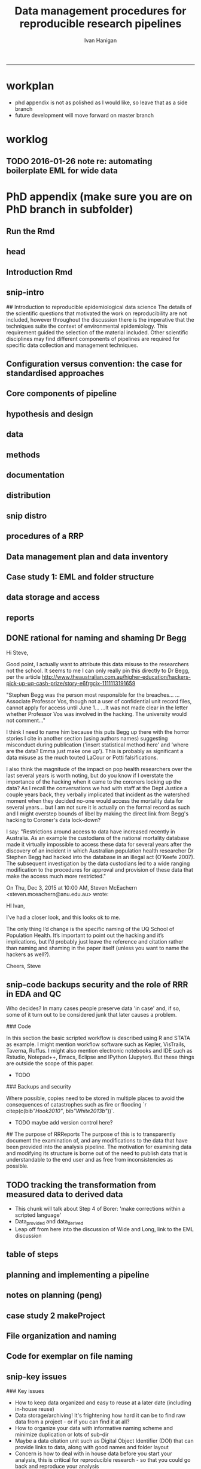 #+TITLE: Data management procedures for reproducible research pipelines 
#+AUTHOR: Ivan Hanigan
#+email: ivan.hanigan@anu.edu.au
#+LaTeX_CLASS: article
#+LaTeX_CLASS_OPTIONS: [a4paper]
#+LATEX: \tableofcontents
-----
* workplan
- phd appendix is not as polished as I would like, so leave that as a side branch
- future development will move forward on master branch
* worklog
** TODO 2016-01-26 note re: automating boilerplate EML for wide data
*** COMMENT go
#+name:go
#+begin_src R :session *R* :tangle no :exports none :eval yes
#### name:go ####
  setwd("~/projects/swish-dmp/notes")
  rmarkdown::render("automating_boilerplate_EML_for_wide_data.Rmd", "html_document")  
  #browseURL("automating_boilerplate_EML_for_wide_data.html")

#+end_src

#+RESULTS: go
: /home/ivan_hanigan/projects/swish-dmp/notes/automating_boilerplate_EML_for_wide_data.html

*** COMMENT notes/automating_boilerplate_EML_for_wide_data
#+name:notes/automating_boilerplate_EML_for_wide_data
#+begin_src R :session *R* :tangle notes/automating_boilerplate_EML_for_wide_data.Rmd :exports none :eval no
  ---
  title: "notes re automating_boilerplate_EML_for_wide_data"
  ---
  
  # Introduction
  I am re-opening this pull request, more as a 'request-for-comment' than as an additional feature of the EML package.  I don't have the R packaging/travis etc skills (or the time to develop them) to adequately meet the requirements for code contributions.  So I thought I'd write to you and describe the function I was trying to develop, and how I used it when publishing many wide datasets to a metacat portal.
  
  Some time ago I wrote a function that automated the steps needed for entering repetitive metadata when one has a 'wide' dataset.  
  
  
  I was trying to address the issue you refer to in the script [https://github.com/ropensci/EML/blob/master/manuscripts/one-simple-way.Rmd](https://github.com/ropensci/EML/blob/master/manuscripts/one-simple-way.Rmd), and I would like to contribute some information that relates to the following point, primarily around Line 234: [https://github.com/ropensci/EML/blame/master/manuscripts/one-simple-way.Rmd#L234](https://github.com/ropensci/EML/blame/master/manuscripts/one-simple-way.Rmd#L234)
  
  Firstly I believe there is a typo in this section and you mean to say 'observations for a single site added as additional _columns_' rather than '_rows_' as it currently reads.  More rows would make it long. I am pretty sure you mean to imply that researchers add columns for new observations from a site.
  
  
  ```
  many researchers are still tempted to present data in "wide" format,
  with observations for a single site added as additional rows (sic). While
  potentially convenient for field entry, the long format is more
  desirable for most future analysis or reuse.
  
  The EML package addresses this by both working in the R an environment
  where it is easy and routine to transform between "long" and "wide"
  formats, while also giving the user the flexibility to simply document
  the data in whatever format they feel works best for their analysis.
  ```
  
  
  Second, I would like to explore the claim that the EML package addresses this issue by a) 'working in R where it is easy to transform' and b) also 'gives flexibility to document the data in whatever format they feel works best'.  I would like to explore these two propositions using some data that provided the motivating use case for me to develop the function mentioned above, and ask for your advice on whether this was a sensible approach, and if so what I might do with it now.
  
  ## The use case example: Fire with season and frequency 
  
  In the example of using my function I would like to show one of the datasets that led me to develop the function in the first place.  It comes from the following data package:
  
  Russell-Smith, J; Darwin Centre for Bushfires Research, Charles Darwin
  University; Director of National Parks (Parks Australia); Parks and
  Wildlife Commission of the Northern Territory (2015): Three Parks
  Savanna Fire-effects Plot Network: Plot-based Fire Severity
  Associations with Season and Frequency, Kakadu, Litchfield and
  Nitmiluk National Parks, Northern Territory, Australia,
  1994–2013. Long Term Ecological Research
  Network. [http://www.ltern.org.au/knb/metacat/ltern.102/html](http://www.ltern.org.au/knb/metacat/ltern.102/html). Accessed
  on 26/1/2016.  
  
  Having downloaded the data (they require you to log on first) you can see that there is one long dataset and one wide dataset.  The source data are kept in wide format for precisely the reason you state above, namely that the researchers find it preferable to add a new column after each field season rather than to convert their data to long format.  The issue arose when these data were provided for publication at the data portal and the structure of this file made preparation of metadata difficult in the `morpho` software (by which I mean slow and error-prone).  The following code chunk shows the use of my function and your EML package to quickly generate the required EML for each column in this spreadsheet.
#+end_src
*** COMMENT code
#+name:notes/automating_boilerplate_EML_for_wide_data
#+begin_src R :session *R* :tangle notes/automating_boilerplate_EML_for_wide_data.Rmd :exports none :eval no
  
  ```{r}
  projdir <- "~/projects/Biodiversity_and_environmental_change_LTERN/fire_season_and_frequency/"
  setwd(projdir)
  indir <- "data_provided"
  infile <- "tps_fire_severity_p366_combined_qc_reshape_wide.csv"
  dat <- read.csv(file.path(indir, infile), as.is = T)
  ncol(dat)
  # 57 columns in morpho is a pain, and also error prone
  # just show the first 5 and last 5 columns to get a feel for the data
  str(dat[,c(1:5)])
  ## 'data.frame':        219 obs. of  5 variables:
  ##  $ plot       : chr  "KAKFIRE_1" "KAKFIRE_10" "KAKFIRE_100" "KAKFIRE_11" ...
  ##  $ x1994_a_wet: int  0 0 0 0 0 0 0 0 0 0 ...
  ##  $ x1995_a_wet: chr  "0" "0" "0" "0" ...
  ##  $ x1995_b_eds: chr  "0" "1" "0" "0" ...
  ##  $ x1995_c_lds: chr  "0" "0" "0" "0" ...
  
  str(dat[, c((ncol(dat) - 5):ncol(dat))])
  ## 'data.frame':        219 obs. of  6 variables:
  ##  $ x2011_c_lds: chr  NA NA NA NA ...
  ##  $ x2012_a_wet: int  NA NA NA NA NA NA NA NA NA NA ...
  ##  $ x2012_b_eds: chr  NA "U" "U" "2" ...
  ##  $ x2012_c_lds: chr  NA NA "U" "U" ...
  ##  $ x2013_b_eds: chr  NA NA NA NA ...
  ##  $ x2013_c_lds: chr  NA NA NA NA ...
  
  
  # the function I wrote to automate this
  library(downloader)
  download("https://raw.githubusercontent.com/ivanhanigan/EML/devel/R/eml_boilerplate.R",
    "eml_boilerplate.R")
  source("eml_boilerplate.R")
  library(EML)
  
  outfile <- file.path("data_derived", gsub(".csv", "2.csv", infile))
  outeml <- file.path("data_derived", gsub(".csv", "2.xml", infile))
  
  unit_defs <- eml_boilerplate(dat, enumerated = NA)
  col_defs <- names(dat)
  ds <- eml_dataTable(dat,
                col.defs = col_defs,
                unit.defs = unit_defs,
                description = "TBA", 
                filename = outfile)
  # now write EML metadata file
  eml_config(creator="TBA")
  eml_write(ds,
            file = outeml,
            title = "TBA"
  )
  ```
  
  This has produced an EML with the columns entered as numeric or character depending on how the CSV was imported, as we saw above 2012_a_wet was seen as numeric whereas 2012_b_eds was seen as text.  The function also recognises if a variable is stored as a date format.
  
  ```
          <attribute>
            <attributeName>x2012_a_wet</attributeName>
            <attributeDefinition>x2012_a_wet</attributeDefinition>
            <measurementScale>
              <ratio>
                <unit>
                  <standardUnit>number</standardUnit>
                </unit>
                <numericDomain>
                  <numberType>real</numberType>
                </numericDomain>
              </ratio>
            </measurementScale>
          </attribute>
          <attribute>
            <attributeName>x2012_b_eds</attributeName>
            <attributeDefinition>x2012_b_eds</attributeDefinition>
            <measurementScale>
              <nominal>
                <nonNumericDomain>
                  <textDomain>
                    <definition>TBA</definition>
                  </textDomain>
                </nonNumericDomain>
              </nominal>
            </measurementScale>
          </attribute>
  
  ```
  
  So that was quick and dirty.  What I needed to also do was ensure that all columns are character (because in seasons where only the fire severity score '1' is observed, this is imported as numeric), and running this again I can also specify that all columns after the first one are enumerated values which will also write out the levels of each:
  
  ```
  # convert to character
  for(i in 2:57){
    dat[,i] <- as.character(dat[,i])
  }
  # create unit defs, but look at the levels of the enumerated values too
  unit_defs <- eml_boilerplate(dat, enumerated = 2:57)
  col_defs <- names(dat)
  ds <- eml_dataTable(dat,
                col.defs = col_defs,
                unit.defs = unit_defs,
                description = "TBA", 
                filename = outfile)
  # now write EML metadata file
  eml_config(creator="TBA")
  eml_write(ds,
            file = outeml,
            title = "TBA"
  )
  
  ```
  
  This achieves the following XML which is pretty close to what we wanted:
  
  ```
          <attribute>
            <attributeName>x2012_a_wet</attributeName>
            <attributeDefinition>x2012_a_wet</attributeDefinition>
            <measurementScale>
              <nominal>
                <nonNumericDomain>
                  <textDomain>
                    <definition>TBA</definition>
                  </textDomain>
                </nonNumericDomain>
              </nominal>
            </measurementScale>
          </attribute>
          <attribute>
            <attributeName>x2012_b_eds</attributeName>
            <attributeDefinition>x2012_b_eds</attributeDefinition>
            <measurementScale>
              <nominal>
                <nonNumericDomain>
                  <enumeratedDomain>
                    <codeDefinition>
                      <code>x1</code>
                      <definition>TBA</definition>
                    </codeDefinition>
                    <codeDefinition>
                      <code>x2</code>
                      <definition>TBA</definition>
                    </codeDefinition>
                    <codeDefinition>
                      <code>x3</code>
                      <definition>TBA</definition>
                    </codeDefinition>
                    <codeDefinition>
                      <code>u</code>
                      <definition>TBA</definition>
                    </codeDefinition>
                  </enumeratedDomain>
                </nonNumericDomain>
              </nominal>
            </measurementScale>
          </attribute>
  ```  
  
  Well, I actually wanted it to define the value of '2' for the 2012_a_wet variable, but you can see it has extracted the levels of fire severity in 2012_b_eds.  However this is not exactly what we want because in this specific case it would be more desirable to explicitly describe every possible level of the enumerated values, even in seasons where not every fire type was observed.  We achieved this by constructing a dummy dataset where every column contained an observation with every possible value from the fire severity index.  And then swapping the correct data file back in when uploading the EML to metacat.  It would have been nice to have allowed for some additionaly inputs by the user to specify not only which columns are enumerated values, but also the full extent of possible observations, rather than just extract the levels that were actually observed.
  
  ## Results
  
  This has achieved my main goal of speeding up the creation of EML for wide formatted data to meet the desire of the researcher to keep the data in this format.  I think this addresses the point (B) above that the EML package gives the flexibility to create of the EML for whatever format the researcher feels works best, and my function is a lot faster and less error-prone than morpho.
  
  Point (A) above is of course true and if you click through to the published data at [http://www.ltern.org.au/knb/metacat/ltern.102/html](http://www.ltern.org.au/knb/metacat/ltern.102/html) you will see we also published the long version of these data (with the addition of a variable for date and also for time since last file), having used the same 'boilerplate' function in the following way:
  
  ```
  library(reshape)
  dat2 <- melt(dat, c("plot"))
  str(dat2)
  ## 'data.frame':        12264 obs. of  3 variables:
  ##  $ plot    : chr  "KAKFIRE_1" "KAKFIRE_10" "KAKFIRE_100" "KAKFIRE_11" ...
  ##  $ variable: Factor w/ 56 levels "x1994_a_wet",..: 1 1 1 1 1 1 1 1 1 1 ...
  ##  $ value   : Factor w/ 6 levels "0","1","2","B",..: 1 1 1 1 1 1 1 1 1 1 ...
  
  # My function is also quite handy even with long data because it saves a bit of typing
  unit_defs <- eml_boilerplate(dat2, enumerated = 3)
  unit_defs
  ## $plot
  ## [1] "TBA"
  
  ## $variable
  ## [1] "TBA"
  
  ## $value
  ##    x0    x1    x2     b     u    x3 
  ## "TBA" "TBA" "TBA" "TBA" "TBA" "TBA" 
   
  ```
    
  
  ## Future directions?
  
  - I no longer work at the Australian LTER plot networks data portal, so the motivating use case of quickly producing EML has reduced.  I still work in the area of integrating and synthesising heterogenous datasets (for eco-epidemiology now) so I would still like to build my tool kit around the EML package.
  - But I don't want to develop this function any further in the near future.
  - I think it is a useful tool though, but is probably not destined to be part of the core features of the EML package. Perhaps it might be available as an unstable EML-helper or add-in?  
  - I would value your advice and comments about the approach I have taken and what I might do with this stuff in the future.
  
#+end_src



* PhD appendix (make sure you are on PhD branch in subfolder)
** Run the Rmd
#+begin_src R :session **R** :tangle no :exports none :eval yes :padline yes
  
  # func
  setwd("~/projects/swish-dmp/swish_data_management_procedures")
  library(rmarkdown)
  library(knitr)
  library(knitcitations)
  library(bibtex)
  cleanbib()
  # rm("bib")
  #options("cite_format"="pandoc")
  cite_options(citation_format = "pandoc", check.entries=FALSE)
  
  #rmarkdown::render("swish-dmp-report.Rmd", "html_document")  
  rmarkdown::render("swish-dmp-report.Rmd", "pdf_document")
  # browseURL("swish-dmp-report.pdf")
  # browseURL("swish-dmp-report.html")
#+end_src  

#+RESULTS:
: /home/ivan_hanigan/projects/swish-dmp/swish_data_management_procedures/swish-dmp-report.pdf

** head

#+begin_src R :session **R** :tangle swish_data_management_procedures/swish-dmp-report.Rmd :exports none :eval no
  ---
  title: "Data management procedures for reproducible research pipelines"
  author:  
  - name: Ivan C. Hanigan
    email: ivan.hanigan@anu.edu.au  
  header-includes:
    - \usepackage{graphicx}
    - \usepackage{url}   
  output:
    pdf_document:
      fig_caption: yes
      keep_tex: yes
      number_sections: yes
      template: components/manuscript.latex
      toc: yes
    html_document: null
    word_document: null
  fontsize: 11pt
  capsize: normalsize
  csl: components/meemodified.csl
  documentclass: article
  classoption: a4paper
  spacing: singlespacing
  linenumbers: no
  bibliography: references.bib
  abstract:   This unpublished working paper was written to  accompany the material included in the PhD thesis 'Using Reproducible Research Pipelines to Help Disentangle Health Effects of Environmental Changes from Social Factors' by Ivan Hanigan (2016).  It sets out the key data management and analysis principles that were found to be most effective for the reproducibile synthesis and integration of heterogeneous datasets for analysis and reporting.  The draft was last updated \today. The version submitted with the thesis is available as part of a Github repository at [https://github.com/swish-climate-impact-assessment/swish_data_management_procedures/blob/phd_appendix/swish-dmp-report.pdf](https://github.com/swish-climate-impact-assessment/swish_data_management_procedures/blob/phd_appendix/swish-dmp-report.pdf).
  
  ---
  
  ```{r echo = F, eval=F, results="hide"}
  # func
  setwd("~/projects/swish-dmp/report1_appendix_for_phd")
  library(rmarkdown)
  library(knitr)
  library(knitcitations)
  library(bibtex)
  cleanbib()
  # rm("bib")
  #options("cite_format"="pandoc")
  cite_options(citation_format = "pandoc", check.entries=FALSE)
  
  #rmarkdown::render("swish-dmp-report.Rmd", "html_document")  
  rmarkdown::render("swish-dmp-report.Rmd", "pdf_document")
  # browseURL("swish-dmp-report.pdf")
  # browseURL("swish-dmp-report.html")
  
  ```
  ```{r echo = F, results="hide"}
  # load
  if(!exists("bib")){
  bib <- read.bibtex("~/references/library.bib")
   
  for(bibkey in c("SarathiBiswas2012",
    "Mcmichael2002a", "Gelman2013"
  )){
  bib[[bibkey]]$url <- gsub("\\{\\\\_\\}","_", bib[[bibkey]]$url)
  bib[[bibkey]]$url <- gsub("\\{~\\}","~", bib[[bibkey]]$url)
  }
   
  }
  ```
  \clearpage
  \doublespace
  
#+end_src
  
** Introduction Rmd
#+begin_src R :session **R** :tangle swish_data_management_procedures/swish-dmp-report.Rmd :exports none :eval no
  
  # Introduction
  
  There is a need for developing an evidence based set of best practice
  guidelines for data management procedures in implementing reproducible
  research pipelines in epidemiology `r citep(bib[["Peng"]])`.  The
  examples drawn together in this report come from experiences and
  use-cases found in an eco-social epidemiologic research context.  The
  emerging paradigm of eco-social epidemiology is inherently concerned
  with complex systems and integrating heterogenous data sources to aid
  recognition of patterns in the environmental and social determinants
  of population health `r citep(bib[["McMichael2013"]])`.  This document
  outlines a suite of data management procedures that have been found to
  effectively assist the development of reproducible research pipelines.
#+end_src
** snip-intro
## Introduction to reproducible epidemiological data science
  The details of the scientific questions that motivated the work on
  reproducibility are not included, however throughout the discussion
  there is the imperative that the techniques suite the
  context of environmental epidemiology.  This requirement guided
  the selection of the material included.  Other scientific disciplines
  may find different components of pipelines are required for specific
  data collection and management techniques. 
** Configuration versus convention: the case for standardised approaches  
#+begin_src R :session **R** :tangle swish_data_management_procedures/swish-dmp-report.Rmd :exports none :eval no
  
  # Configuration versus convention: The case for standardised approaches  
  
  Reproducibility is the ability to recompute the results of a data
  analysis with the original data.  It is possible to have analyses that
  are reproducible with varying degrees of difficulty. A data
  analysis might be reproducible but require thousands of hours of work.
  A primary challenge for reproducible data analysis is to make analyses
  that are \emph{easy} to reproduce.
  
  In essence this requires attention to be turned to the issue of how
  the data and analytical steps amassed – toward a reality where this is
  archived and there is a good understanding all round as to how the
  study were set up and conducted.  Different assumptions or different
  treatment of the data could conceivably lead to different inferences
  and conclusions being drawn, such as in the example shown by `r citet(bib[["Silberzahn2015"]])` in which 29 research
  teams were given the same dataset but reached a wide variety of
  conclusions using different methods on the same dataset to answer the
  same question.
  
  This is partly because of an underlying complexity in the information
  drawn from complex systems involving multi-causality, and partly
  because of different assumptions and different backgrounds and
  viewpoints. A finding that a variable does or does not cause a
  disease, might be drawn honestly from the same set of data.
  
  The techniques of pipelines described here are targeting the integrity
  of the process of data selection, the robustness and suitableness of
  the methods used, a commonsense and well-argued selection of health
  outcomes and environmental or social exposures, and the clarity and
  transparency of the methods used.
  
  To achieve this, a guiding principle is that analysts should
  effectively implement 'pipelines' of method steps and tools.
  Standardised and evidence-based methods based on conventions developed
  from many data analysts approaching the problems in a similar way
  should be used, rather than each analyst configuring a pipeline to
  suit particular individual or domain-specific preferences  `r citep(c(bib[["Borer2009a"]],bib[["White2013b"]]))`.
  
  `r citet(bib[["Noble2009"]])` points out that
  'the principles behind organizing and documenting computational experiments are often learned on the fly, and this learning is strongly influenced by personal predilections'.
  `r citet(bib[["Leek2015b"]])` describe this as data analysis being
  'taught through an apprenticeship model, and different disciplines develop their own analysis subcultures'. By
  codifying what an appropriate pipeline would contain, data analysis
  will be more robust.  According to `r citet(bib[["Peng"]])`, there
  should not be a 'lonely data analyst' coming up with their own
  method. If a researcher conducted an analysis using an evidence-based reproducible research
  pipeline
  'you could at least have a sense that something reasonable was done'
  and be confident that you could easily check what had been done if you needed to.
#+end_src
** Core components of pipeline
#+begin_src R :session **R** :tangle swish_data_management_procedures/swish-dmp-report.Rmd :exports none :eval no
  ## The core components of a pipeline
  As mentioned in chapter 1, `r citet(bib[["Peng2006"]])` distilled a core set of components for reproducibility from earlier work including that of `r citet(bib[["Schwab2000"]])`.  These are:
  
  - Hypothesis and design
  - Data (measurement, pre-processing, analytic)
  - Analysis Methods
  - Documentation (of all steps)
  - Distribution (of the paper, data and code).
   
  
#+end_src
** hypothesis and design
#+begin_src R :session **R** :tangle swish_data_management_procedures/swish-dmp-report.Rmd :exports none :eval no
  
  ## Hypothesis and design
  
  The first stage of the pipeline is hypothesis generation and study
  design.  In this stage documentation should explain the literature
  base supporting the study, the decisions made in selection of explanatory
  factors for inclusion, decisions made such as the experimental unit,
  observational unit, measurement method, as well as spatial or temporal
  extent.  This information will also be needed for ethical review and approval.
#+end_src
** data
#+begin_src R :session **R** :tangle swish_data_management_procedures/swish-dmp-report.Rmd :exports none :eval no
  
  ## Data
  
  The data that were measured should be well managed, however the
  requirements for accessing the original raw data are less important
  than for the analytical dataset.  Descriptions of how the measured
  data were transformed into the analytic data should be available.
  Public data repositories or institutional services such as university
  libraries should be used to ensure longevity of the data storage.  
#+end_src
** methods
#+begin_src R :session **R** :tangle swish_data_management_procedures/swish-dmp-report.Rmd :exports none :eval no
  
  ## Methods
  
  The software code underlying the principal
  results needs to be made available. In
  addition, the computer environment necessary to execute that code should be
  described adequately to 'deploy' a new computer set-up
  that can reproduce the computations needed.
#+end_src
** documentation
#+begin_src R :session **R** :tangle swish_data_management_procedures/swish-dmp-report.Rmd :exports none :eval no
  
  ## Documentation
  
  Adequate documentation of the code and
  data should be available to enable others to repeat the
  analyses and to conduct other similar ones.  This can take the form of metadata, reports, journal papers or even books `r citep(bib[["Peng2008a"]])`. Indeed textbooks on statistical methods can benefit greatly from being accompanied by data and analytical code to enhance their pedagogic functions `r citep(c(bib[["Barnett2015"]], bib[["Barnett2010"]]))`.
  
  An important underpinning to reproducible research is the
  reproducible report.  This is the ultimate form of documentation
  because the information that represents the outputs of the research is
  written alongside the code that performs the computations that are
  being described.  There has been many recent advances made in terms of
  tools for reproducible reports such as R markdown and knitr `r citep(bib[["Xie2014a"]])`.
  
  Metadata should be created and maintained as a priority task at all
  stages of the data analysis process.  An international standard should
  be preferred over selectively choosing what information one collects
  and what fieldnames one uses to describe each item of documentation.
  Ecological Metadata Language (EML) and the Data Documentation
  Inititative (DDI) are two such standards that offer useful semantic
  constructs for describing epidemiological data.
#+end_src
** distribution
#+begin_src R :session **R** :tangle swish_data_management_procedures/swish-dmp-report.Rmd :exports none :eval no
  
  ## Distribution
  
  Distribution or dissemination of the material needs to use a standard
  method if they are to be used by others.  It is not enough just to
  provide access to the software and data, but also adequate
  documentation is required to explain and potentially assist downstream
  users to piece these together.
  
#+end_src

** snip distro
#+begin_src R :session **R** :tangle no :exports none :eval no
  ## Distributing data, code and documentation
  
  - This section is still TODO
  - Sharing computer code via Github
  - Publishing well documented data with metadata in a standard format (EML, DDI, ANZLIC)
#+end_src
** COMMENT snip rationale
#+name:snip
#+begin_src R :session **R** :tangle no :exports none :eval no
  #### name:snip ####

    
  However, in many cases it is hard or impossible to
  exactly replicate an epidemiological study: time moves on, the
  demographics change, the drought, smog or smoke conditions can\'t be
  replicated. Even so, in principle, one might
  reasonably conduct a similar study and obtain similar health results.
  In practice it has been found that, because of the time and expense
  constraints of many epidemiological studies, it is unrealistic to
  expect replication of findings. A pragmatic alternative has been
  proposed because it is recognised that a more attainable minimum
  standard is 'reproducibility', which calls for data sets and software
  to be made available for verifying published findings and conducting
  alternative analyses `r citep(bib[["Peng2006"]])`.  

  This model has been referred to in general as the reproducible
  research pipeline by `r citet(bib[["Solymos2008"]])` who created the graphical view shown in Figure \ref{fig:reproduciblepipeline}. This model is also sometimes called the 'data science pipeline'
  `r citep(bib[["Peng"]])` and is related to the practice of
  'evidence based data analysis' (where tools and techniques are applied
  based on knowledge of their effectiveness, not just on assumptions by
  the analyst).  


#+end_src

** procedures of a RRP 
#+begin_src R :session **R** :tangle swish_data_management_procedures/swish-dmp-report.Rmd :exports none :eval no
  
  
  
  # Procedures when conducting a reproducible research analysis
  
  Having defined above the principle components for a pipeline there are procedural questions about how to go about compiling those. The key steps include:
  
  - Data Management Plans and Data Inventories
  - Tracking method steps
  - Developing code
  - Maintaining data storage
  - Writing reports
  - Distributing the materials.

#+end_src
** Data management plan and data inventory
#+begin_src R :session **R** :tangle swish_data_management_procedures/swish-dmp-report.Rmd :exports none :eval no
    
  ## Data management plan and data inventory
  
  In eco-social epidemiology there is a need for a data management
  plan and a data inventory that enables individual scientists, or
  multidisciplinary teams of scientists, to manage large and
  heterogeneous collections of disparate data sources efficiently.
  Keeping track of all the elements of a linked health, social and
  environmental database is very challenging, despite major improvements
  in data management software, web-portals and virtual laboratories
  `r citep(bib[["Fleming2014" ]])`.
  
  Effective data management policies and procedures are essential in
  managing data-related risk. Such risks include data loss or
  corruption, technological obsolescence, breaches of privacy or
  copyright, and errors or misuse.  Misuse may be due either to
  unintended user misunderstandings about data attributes (no dataset is
  perfect and self-explanatory, see `r citet(bib[["Michener1997" ]])`)
  or intentional mis-use for malicious or selfish reasons (for example
  the misuse of data by Bjorn Lomborg to support the argument that
  environmental health conditions are actually improving.  See
  `r citet(bib[["Bodnar2004" ]])` for a discussion on Lomborg\'s misuse
  of data.  There have also been notable examples of mistakes in data
  analyses used for climate change science.  See
  `r citet(bib[["Cai2010" ]])` for a discussion of one such case.  The
  careful storage and curation of datasets is also critical because data from many
  studies are lost
  `r citep(c(bib[["Pullin2010" ]], bib[["Vines2014a" ]]))`.
  
  Data management plans are needed for developing procedures and
  processes to keep data safe.  There is an issue when ensuring that all
  relevant data are collected in deciding what is relevant.  Keeping an
  up-to-date data inventory and careful organisation of all folders and
  files helps mitigate these problems.
  
  Whether data management is the responsibility of the individuals
  collecting or collating it, or of the lead scientist, clarity on how
  and where data are stored and who manages it is vital, as is a
  'succession plan' that sets out the vision of the data collections
  preservation and re-use into the future.
  
  
  
  
#+end_src
** Case study 1: EML and folder structure
#+begin_src R :session **R** :tangle swish_data_management_procedures/swish-dmp-report.Rmd :exports none :eval no

    
  ## Case study 1: Ecological Metadata  Language (EML) and folder structure
  
  For data to be reused in the future, metadata and documentation need to be carefully
  prepared to allow future users (including the original collector) to find and understand the
  data (Michener et al. 1997). Metadata should be associated with the data
  and adhere to a standard schema. This example shows the use of the Ecological Metadata Language (EML). 
  
  Good metadata requires sufficient detail
  to describe the collection process and to record decisions that were made during the
  design phase about the use of different sampling methods. Time and effort may be saved
  by considering metadata requirements at the commencement of a study, rather than trying
  to recall all the details later. If metadata adheres to a standard schema, it can be used in
  catalogues to enable fast searching and retrieval, or in machine-to-machine data queries
  that assist data access and use.
    
  In EML the elements of any dataset can be seen as a nested hierarchy at three levels:
   
  1. The Project level: this is an overarching grouping of data.  It might be indicative of the principal investigator or organisation who provided the data, or a programme of research studies (sub-projects).
  2. The Dataset level: this is a distinct grouping of data that might be organised around a particular time period or geographical region.
  3. The Entity level: This grouping of data includes data files (such as tables in CSV or Excel, shapefiles and raster images) or documents (such as metadata descriptions or related publications). 
  
  This conceptual framework can be very useful for the organisation of the work constituting a single pipeline, as well as when working with multiple pipelines within several projects.
    
  ![images/EML_project.png](images/EML_project.png)
#+end_src


** data storage and access

#+begin_src R :session **R** :tangle swish_data_management_procedures/swish-dmp-report.Rmd :exports none :eval no
  ## Data storage and access 
  
  Some datasets such as sensitive personal information about suicide or
  climate change scenarios with restrictions due to privacy and
  confidentiality rules, or because of protected intellectual property,
  need to be accessed in a restricted way.  This complicates the
  implementation of the method of pipelines which dictates that all the
  steps, models and assumptions need to be made transparent and
  available for scientific debate even though the datasets may require
  authorisation to access.  Restrictions around access to data have
  increased recently in Australia.  As an example the custodians of the
  national mortality database made it virtually impossible to access
  these data for several years after the discovery of an incident in
  which Australian population health researcher Dr Stephen Begg was reported to have
  hacked into the database in an illegal act
  `r citep(bib[["OKeefe2007"]])`.  The subsequent investigation by the
  data custodians led to a wide ranging modification to the procedures
  for approval and provision of these data that make the access much
  more restricted.  Appropriate access to data is therefore required to
  address this issue. In the work reported in the conference
  presentation in this thesis, a range of available workflow tools for
  data management and analysis were investigated and developed.
#+end_src
** reports
#+begin_src R :session **R** :tangle swish_data_management_procedures/swish-dmp-report.Rmd :exports none :eval no
  
  ## Reports 
  
  Reproducible research reports are written using a scripting language
  for statistical computing and graphics. The report is made up of
  ordinary text written in a suitable format that enables the
  computational process to recognise it as text. An example is the
  Rmarkdown format which is very similar to text used when authoring
  word processor documents (http://rmarkdown.rstudio.com). There are
  also chunks of pure statistical programming code (such as R codes)
  that perform data manipulations and analyses when the document is
  'evaluated'.  When the processing stage is run a report document is
  generated that includes both content as well as the output of any
  embedded computer code 'chunks' within the document.  An example of
  this is provided in the Supporting Information document of Paper 1 of
  this thesis.
   
  
#+end_src
** DONE rational for naming and shaming Dr Begg
Hi Steve,

Good point, I actually want to attribute this data misuse to the researchers not the school.
It seems to me I can only really pin this directly to Dr Begg, per the article http://www.theaustralian.com.au/higher-education/hackers-pick-up-uq-cash-prize/story-e6frgcjx-1111113191659

"Stephen Begg was the person most responsible for the breaches...
...Associate Professor Vos, though not a user of confidential unit record files, cannot apply for access until June 1...
...It was not made clear in the letter whether Professor Vos was involved in the hacking. The university would not comment..."

I think I need to name him because this puts Begg up there with the horror stories I cite in another section (using authors names) suggesting misconduct during publication ('insert statistical method here' and 'where are the data?  Emma just make one up').  This is probably as significant a data misuse as the much touted LaCour or Potti falsifications.

I also think the magnitude of the impact on pop health researchers over the last several years is worth noting, but do you know if I overstate the importance of the hacking when it came to the coroners locking up the data?  As I recall the conversations we had with staff at the Dept Justice a couple years back, they verbally implicated that incident as the watershed moment when they decided no-one would access the mortality data for several years... but I am not sure it is actually on the formal record as such and I might overstep bounds of libel by making the direct link from Begg's hacking to Coroner's data lock-down?

I say: "Restrictions around access to data have increased recently in
Australia.  As an example the custodians of the national mortality
database made it virtually impossible to access these data for several
years after the discovery of an incident in which Australian
population health researcher Dr Stephen Begg had hacked into the
database in an illegal act (O'Keefe 2007).  The subsequent
investigation by the data custodians led to a wide ranging
modification to the procedures for approval and provision of these
data that make the access much more restricted."



On Thu, Dec 3, 2015 at 10:00 AM, Steven McEachern <steven.mceachern@anu.edu.au> wrote:

    HI Ivan,

    I’ve had a closer look, and this looks ok to me.

    The only thing I’d change is the specific naming of the UQ School of Population Health. It’s important to point out the hacking and it’s implications, but I’d probably just leave the reference and citation rather than naming and shaming in the paper itself (unless you want to name the hackers as well?). 

    Cheers,
    Steve

** snip-code backups security and the role of RRR in EDA and QC

Who decides?  In many cases people preserve data 'in case' and, if
  so, some of it turn out to be considered junk that later causes a
  problem. 


### Code

In this section the basic scripted workflow is described using R
and STATA as example.  I might mention workflow software such as
Kepler, VisTrails, Taverna, Ruffus.  I might also mention electronic
notebooks and IDE such as Rstudio, Notepad++, Emacs, Eclipse and
IPython (Jupyter). But these things are outside the scope of this
paper.

- TODO
### Backups and security

Where possible, copies need to be stored in multiple places to avoid
the consequences of catastrophes such as fire or flooding
`r citep(c(bib[["Hook2010"]], bib[["White2013b"]]))`.

- TODO maybe add version control here?

## The purpose of RRReports
  The purpose of this is to transparently document the examination of,
  and any modifications to the data that have been provided into the
  analysis pipeline. The motivation for examining data and 
  modifying its structure is borne out of the need to publish data that
  is understandable to the end user and as free from inconsistencies as
  possible.

** TODO tracking the transformation from measured data to derived data
- This chunk will talk about Step 4 of Borer: 'make corrections within a scripted language'
- Data_provided and data_derived
- Leap off from here into the discussion of Wide and Long, link to the EML discussion
** table of steps
#+name:pres
#+begin_src R :session **R** :tangle no :exports none :eval no
    
    library(stringr)
    steps <- read.csv(textConnection('
    CLUSTER ,  STEP    , INPUTS                  , OUTPUTS                   
    A  ,  Step1      , "Input 1, Input 2"       , "Output 1"                 
    A  ,  Step2      , Input 3                  , Output 2                   
    B  ,  Step3      , "Output 1, Output 2"      , Output 3                  
    '), stringsAsFactors = F, strip.white = T)
    write.csv(steps, "steps_basic_workflow.csv", row.names = F)
#+end_src
** COMMENT steps_basic_workflow
#+name:steps_basic_workflow
#+begin_src R :session **R** :tangle steps_basic_workflow.R :exports none :eval no
  library(disentangle); library(stringr); library(readxl)
  steps <- read_excel("steps_basic_workflow.xlsx")
  nodes <- newnode(indat = steps, names_col = "STEP",
                   in_col = "INPUTS",out_col = "OUTPUTS")
  DiagrammeR::grViz(nodes)
  
#+end_src

** planning and implementing a pipeline
#+begin_src R :session **R** :tangle swish_data_management_procedures/swish-dmp-report.Rmd :exports none :eval no
  
  
  
  # Planning and implementing a pipeline
  
  It can be much easier to conceptualise a complicated data analysis
  method than to implement this as a reproducible research pipeline. The
  most effective way to implement a pipeline is by methodically tracking
  each of the steps taken, the data inputs needed and all the outputs of
  the step.  If done in a disciplined way then the analyst or some other
  person could 'audit' the procedure easily and access the details of
  the pipeline they need to scrutinise.
  
  ## A standardised data analysis pipeline framework
  
  One method that was selected for use in the papers of this thesis was
  the concept of the Load-Clean-Functions-Do (LCFD) framework.  This was
  first proposed by Josh Reich on the open-source software discussion
  forum called 'stack overflow' (http://stackoverflow.com/a/1434424),
  and then encoded into the 'makeProject' R package
  (http://cran.r-project.org/web/packages/makeProject/makeProject.pdf).  The approach is demonstrated in case study 2 below.
  
  \clearpage
#+end_src
** notes on planning (peng)
#+begin_src R :session **R** :tangle no :exports none :eval no


  
  ## Planning a pipeline
  
  - This section is still TODO
  
  The ordering of the process is roughly (after `r citet(bib[["Peng"]])`):
  
  1. Decide on a research question 
  1. Select a modelling framework 
  1. Conceptualise the ideal analysis data
  1. Acquire and pre process the measured data 
  1. Model selection
  1. Sensitivity analysis
  1. Data checking
  1. Reporting
  1. Distribution of code and data.
#+end_src
** case study 2 makeProject
#+begin_src R :session **R** :tangle swish_data_management_procedures/swish-dmp-report.Rmd :exports none :eval no

  ## Case study 2: Simple pipeline using the makeProject package 
  ```{r, eval = F}
  # in an interactive R session at the command line choose your project directory
  setwd("~/projects")   
  # load the required functions from the makeProject package
  library(makeProject)
  # use the makeProject function to 
  makeProject("my_first_pipelines_project")
  
  ### gives
  /my_first_pipelines_project/
      /code/**.R
      /data/
      /DESCRIPTION
      /main.R
  
  # in main.R you put these lines into the script and run them as the steps of the pipeline evolve
  source("code/load.R")
  source("code/clean.R")
  source("code/func.R")
  source("code/do.R")

  # Reporting is then a matter of choice
  ## If using the rmarkdown approach there would be an Rmd file that contained the prose
  ## and turned into a PDF, HTML or Word document with a line such as 
  rmarkdown::render("My-Pipeline-Report.Rmd", "pdf_document")
  ```
#+end_src
** COMMENT snip more complicated workflows
#+name:snip
#+begin_src R :session **R** :tangle no :exports none :eval no
  ### More complicated pipeline framework for data analysis
  - http://projecttemplate.net
  
  ```{r, eval = F}
  /project/
      /cache/
      /config/
      /data/
      /diagnostics/
      /doc/
      /graphs/
      /lib/
          /helpers.R
      /logs/
      /munge/
      /profiling/
          /01_profile.R
      /reports/
      /src/
          /01_EDA.R
          /02_clean.R
          /03_do.R
      /tests/
          /01_tests.R
      /README
      /TODO
  ```
  
  
  ### An example of a more personalised pipeline  
  - Long 2008 wrote a book recommended folder structure for statistical programmers 
  - http://www.indiana.edu/~jslsoc/web_workflow/wf_home.html
  - Recently updated with Long, S. (2015). Workflow for Reproducible Results. IV : Managing digital assets Workflow for Tools for your WF. http://txrdc.tamu.edu/documents/WFtxcrdc2014_4-digital.pdf
  
  ```{r, eval = F}
  \ProjectAcronym
      \- History starting YYYY-MM-DD
      \- Hold then delete 
      \Admin
      \Documentation 
      \Posted
           \Paper 1
               \Correspondence 
               \Text
               \Analysis
      \PrePosted 
      \Resources 
      \Write 
      \Work
  ```
#+end_src

** File organization and naming
#+begin_src R :session **R** :tangle swish_data_management_procedures/swish-dmp-report.Rmd :exports none :eval no    
  ## File organization and naming
  
  In many stages of a pipeline, an analyst will want to include details
  of the settings or what dataset they started out with. Rather than
  saving a folder or file name that is long and uninformative there are
  many different ways to organizing folders and files.
  
  Key techniques for this are available and known in the data analysis
  community as 'Tidy Data' guidelines.  In the words of 
  `r citet(bib[["WickhamRstudio2014"]])` the order that data should be
  arranged in follows some generic principles:
  
  \begin{quote}
  'A good ordering makes it easier to scan the raw values. One way of
  organizing variables is by their role in the analysis: are values
  fixed by the design of the data collection, or are they measured
  during the course of the experiment? Fixed variables describe the
  experimental design and are known in advance. Computer scientists
  often call fixed variables dimensions, and statisticians usually
  denote them with subscripts on random variables. Measured variables
  are what we actually measure in the study. Fixed variables should come
  first, followed by measured variables, each ordered so that related
  variables are contiguous. Rows can then be ordered by the first
  variable, breaking ties with the second and subsequent (fixed)
  variables.'
  \end{quote}
  
  ### An exemplar
  
  The following protocol was developed for an ecology and biodiversity database that the author of this PhD thesis was involved with.  The naming convention relied heavily on a sequence of information being used to order the names of folders, subfolders and files.  This is:
  
  1. The project name (and optional sub-project name)
  1. Data type (such as experimental unit, observational unit, and/or measurement methods)
  1. Geographic location (State, Country)
  1. Temporal frequency and coverage (such as annual or seasonal tranches).
  
  ### The concepts of slow moving dimensions and fast moving variables
  
  The concept of dimensions and variables can be useful here, and especially for deciding on filenames.  Dimensions are fixed or change slowly while variables change more quickly.  By 'change', this  means that there are more of them. For example the project name is 'fixed', that is it does not change across the files, but the sub-project name does change, just more slowly (say there may be 2-3 different sub-projects within a project). Then there may be a set of data types, and these 'change' more quickly than the sub-project name.  Then the geographic and temporal variables might change quickest of all.
  
  So a general rule for the order of things can be stated. The fixed and slowly changing variables should come first (those things that don't change, or don't change much), 
  followed by the more fluid variables (or things that change more across the project). 
  List elements can then be ordered so that the groups of things that are similar will always be contiguous, and vary sequentially within clusters.
  
  An example is shown in Table \ref{tab:TableFiles} to describe this and make it easier to understand.  Here is a set of file names that were constructed for an ecological field sites project that the I worked on ([http://www.supersites.net.au/](http://www.supersites.net.au/)).  That project involved ecological data sampled at plot-based measurement locations.  At the begining of the procedure a controlled vocabulary of data types and their acronyms was created.
  
  
#+end_src
** Code for exemplar on file naming
#+name:snip
#+begin_src R :session **R** :tangle swish_data_management_procedures/swish-dmp-report.Rmd :exports none :eval no
  
  ```{r results='asis', echo=F, eval = F}
  library(stringr)
  steps <- read.table(textConnection(
  "Filename                                                           \t Title                                                                                                                                 
  asn_fnqr_soil_charact_robson_2011.csv                               \tSoil Data, Far North Queensland Rainforest SuperSite, Robson Creek, 2011                                                             
  asn_fnqr_soil_pit_robson_2012.csv                                   \tSoil Pit Data, Water Content and Temperature, Far North Queensland Rainforest SuperSite, Robson Creek, 2012                          
  asn_fnqr_veg_seedling_robson_2010-2012.csv                          \tSeedling Survey,  Far North Queensland Rainforest SuperSite, Robson Creek, 2010-2012                                                 
  asn_fnqr_veg_seedling_transect_coord_robson_2010-2012.csv           \tSeedling Survey,  Far North Queensland Rainforest SuperSite, Robson Creek, 2010-2012                                                 
  asn_fnqr_core_1ha_robson_2014.csv                                   \tSoil Pit Data, Soil Characterisation, Far North Queensland Rainforest SuperSite, Robson Creek, Core 1 ha plot, 2014                  
  asn_fnqr_fauna_biodiversity_ctbcc_2012.csv                          \tVertebrate Fauna Biodiversity Monitoring, Far North Queensland Rainforest SuperSite, CTBCC, 2012                                     
  asn_fnqr_fauna_biodiversity_ctbcc_2013.csv                          \tVertebrate Fauna Biodiversity Monitoring, Far North Queensland Rainforest SuperSite, CTBCC, 2013                                     
  asn_fnqr_fauna_biodiversity_ctbcc_capetrib_2014.csv                 \tAvifauna Monitoring, Far North Queensland Rainforest SuperSite, Cape Tribulation, 2014                                               
  asn_fnqr_fauna_biodiversity_ctbcc_lu11a_2014.csv                    \tVertebrate Fauna Biodiversity Monitoring, Far North Queensland Rainforest SuperSite, CTBCC, LU11A, 2014                              
  asn_fnqr_fauna_biodiversity_ctbcc_lu7a_2014.csv                     \tVertebrate Fauna Biodiversity Monitoring, Far North Queensland Rainforest SuperSite, CTBCC, LU7A, 2014                               
  asn_fnqr_fauna_biodiversity_ctbcc_lu7b_2014.csv                     \tVertebrate Fauna Biodiversity Monitoring, Far North Queensland Rainforest SuperSite, CTBCC, LU7B, 2014                               
  asn_fnqr_fauna_biodiversity_ctbcc_lu9a_2014.csv                     \tVertebrate Fauna Biodiversity Monitoring, Far North Queensland Rainforest SuperSite, CTBCC, LU9A, 2014                               
  asn_fnqr_fauna_biodiversity_ctbcc-lu11a_2009-2011.csv               \tVertebrate Fauna Biodiversity Monitoring, Far North Queensland Rainforest SuperSite, CTBCC, LU11A, 2009-2011                         
  asn_fnqr_fauna_biodiversity_ctbcc-lu7a_2009-2011.csv                \tVertebrate Fauna Biodiversity Monitoring, Far North Queensland Rainforest SuperSite, CTBCC, LU7A, 2009-2011                          
  asn_fnqr_fauna_biodiversity_ctbcc-lu9a_2009-2011.csv                \tVertebrate Fauna Biodiversity Monitoring, Far North Queensland Rainforest SuperSite, CTBCC, LU9A, 2009-2011                          
  asn_fnqr_fauna_biodiversity_habitat codes_ctbcc-lu11a_2009-2011.pdf \tVertebrate Fauna Biodiversity Monitoring, Far North Queensland Rainforest SuperSite, CTBCC, LU11A, 2009-2011                         
  "), strip.white = T, sep = "\t", stringsAsFactor = F, header = T)
  #steps
  
  tabcode <- xtable(steps, caption = 'An example of standardised filename conventions to simplify tracking complicated datasets', label = 'tab:TableFiles')
  align(tabcode) <-  c( 'l', 'p{3in}','p{3in}' )
  #sink(paste(fname, '.tex',sep = ""))
  #cat(txt)
  print(tabcode,  include.rownames = F, table.placement = '!h',
   caption.placement = 'top', comment = F) #, type = "html")
  
  ```

  \begin{table}[!h]
  \tiny
  \centering
  \caption{An example of standardised filename conventions to simplify tracking complicated datasets} 
  \label{tab:TableFiles}
  \begin{tabular}{p{3.3in}p{3in}}
    \hline
  Filename & Title \\ 
    \hline
  asn\_fnqr\_soil\_charact\_robson\_2011.csv & Soil Data, Far North Queensland Rainforest SuperSite, Robson Creek, 2011 \\ 
    asn\_fnqr\_soil\_pit\_robson\_2012.csv & Soil Pit Data, Water Content and Temperature, Far North Queensland Rainforest SuperSite, Robson Creek, 2012 \\ 
    asn\_fnqr\_veg\_seedling\_robson\_2010-2012.csv & Seedling Survey,  Far North Queensland Rainforest SuperSite, Robson Creek, 2010-2012 \\ 
    asn\_fnqr\_veg\_seedling\_transect\_coord\_robson\_2010-2012.csv & Seedling Survey,  Far North Queensland Rainforest SuperSite, Robson Creek, 2010-2012 \\ 
    asn\_fnqr\_core\_1ha\_robson\_2014.csv & Soil Pit Data, Soil Characterisation, Far North Queensland Rainforest SuperSite, Robson Creek, Core 1 ha plot, 2014 \\ 
    asn\_fnqr\_fauna\_biodiversity\_ctbcc\_2012.csv & Vertebrate Fauna Biodiversity Monitoring, Far North Queensland Rainforest SuperSite, CTBCC, 2012 \\ 
    asn\_fnqr\_fauna\_biodiversity\_ctbcc\_2013.csv & Vertebrate Fauna Biodiversity Monitoring, Far North Queensland Rainforest SuperSite, CTBCC, 2013 \\ 
    asn\_fnqr\_fauna\_biodiversity\_ctbcc\_capetrib\_2014.csv & Avifauna Monitoring, Far North Queensland Rainforest SuperSite, Cape Tribulation, 2014 \\ 
    asn\_fnqr\_fauna\_biodiversity\_ctbcc\_lu11a\_2014.csv & Vertebrate Fauna Biodiversity Monitoring, Far North Queensland Rainforest SuperSite, CTBCC, LU11A, 2014 \\ 
    asn\_fnqr\_fauna\_biodiversity\_ctbcc\_lu7a\_2014.csv & Vertebrate Fauna Biodiversity Monitoring, Far North Queensland Rainforest SuperSite, CTBCC, LU7A, 2014 \\ 
    asn\_fnqr\_fauna\_biodiversity\_ctbcc\_lu7b\_2014.csv & Vertebrate Fauna Biodiversity Monitoring, Far North Queensland Rainforest SuperSite, CTBCC, LU7B, 2014 \\ 
    asn\_fnqr\_fauna\_biodiversity\_ctbcc\_lu9a\_2014.csv & Vertebrate Fauna Biodiversity Monitoring, Far North Queensland Rainforest SuperSite, CTBCC, LU9A, 2014 \\ 
    asn\_fnqr\_fauna\_biodiversity\_ctbcc-lu11a\_2009-2011.csv & Vertebrate Fauna Biodiversity Monitoring, Far North Queensland Rainforest SuperSite, CTBCC, LU11A, 2009-2011 \\ 
    asn\_fnqr\_fauna\_biodiversity\_ctbcc-lu7a\_2009-2011.csv & Vertebrate Fauna Biodiversity Monitoring, Far North Queensland Rainforest SuperSite, CTBCC, LU7A, 2009-2011 \\ 
    asn\_fnqr\_fauna\_biodiversity\_ctbcc-lu9a\_2009-2011.csv & Vertebrate Fauna Biodiversity Monitoring, Far North Queensland Rainforest SuperSite, CTBCC, LU9A, 2009-2011 \\ 
    asn\_fnqr\_fauna\_biodiversity\_habitat\_codes\_ctbcc-lu11a\_2009-2011.pdf & Vertebrate Fauna Biodiversity Monitoring, Far North Queensland Rainforest SuperSite, CTBCC, LU11A, 2009-2011 \\ 
     \hline
  \end{tabular}
  \end{table}

  
  \clearpage
#+end_src
** snip-key issues

### Key issues

- How to keep data organized and easy to reuse at a later date (including in-house reuse)
- Data storage/archiving! It's frightening how hard it can be to find raw data from a project - or if you can find it at all?
- How to organize your data with informative naming scheme and minimize duplication or lots of sub-dir
- Maybe a data citation unit such as Digital Object Identifier (DOI) that can provide links to data, along with good names and folder layout
- Concern is how to deal with in house data before you start your analysis, this is critical for reproducible research - so that you could go back and reproduce your analysis
- Recommended by some is 'convention over configuration' advice, and links to evidence based recommended filing systems. 

** Visualisation techniques

#+begin_src R :session **R** :tangle swish_data_management_procedures/swish-dmp-report.Rmd :exports none :eval no
  
  
  
  # Visualisation techniques
  
  ## Make a list of steps, inputs and outputs
  
  A very simple example of a pipeline is shown in Table
  \ref{tab:TablePipe1}.  The steps and data listed in Table
  \ref{tab:TablePipe1} can be visualised using the `newnode` function
  described below in case study 3.  This creates the graph of this pipeline
  shown in Figure \ref{fig:FigSteps}.  As the analysis progresses
  through the phases of testing, refinement and final versions. The
  linked table and graphical depiction can be very helpful for reference
  by the analyst.  The optional setting to define a status of each step
  (TODO, DONE, WONTDO) can be used to add colour, and show steps that
  remain to be done.  The addition of short summary descriptions are
  also very useful for orienting oneself to the required tasks and their
  priorities.  Such flow chart diagrams can be printed up on large
  sheets of paper and stuck on the wall beside a computer workstation
  for use in day-to-day work.
  
  ```{r TablePipe1, results='asis', echo=FALSE}
  #, tab.cap="This is the first example table\\label{tab:Table1}",cache=FALSE}
  library(stringr)
  steps <- read.csv(textConnection('
  CLUSTER ,  STEP    , INPUTS                  , OUTPUTS                                , DESCRIPTION                        , STATUS 
  A  ,  Step1      , "Source 1, Source 2"       , "Derived 1, QC check"                 , "This might be latitude and longitude of sites"     ,  DONE
  A  ,  Step2      , Source 3                  , Derived 2                           , This might be weather data               , DONE
  B  ,  Step3      , "Derived 1, Derived 2"      , Derived 3                             , Merging these data means they can be analysed   , TODO
  C  ,  Step4      , Derived 3                 , Model selection                              ,                                    , TODO
  C  ,  Step5      , Model selection           , Sensitivity analysis                         ,                                    , TODO
  '), stringsAsFactors = F, strip.white = T)
  
  #kable(
  dat <- steps[,c("STEP", "INPUTS", "OUTPUTS", "DESCRIPTION", "STATUS")]
  library(xtable)
  tabcode <- xtable(dat, caption = 'A table with the steps of a simple data analysis pipeline', label = 'tab:TablePipe1')
  align(tabcode) <-  c( 'l', 'p{.6in}','p{1.3in}','p{1.2in}', 'p{2in}','p{1in}' )
  #sink(paste(fname, '.tex',sep = ""))
  #cat(txt)
  print(tabcode,  include.rownames = F, table.placement = '!ht',
   caption.placement = 'top', comment = F) #, type = "html")
  #rws <- seq(1, (nrow(dat)), by = 2)
  #col <- rep("\\rowcolor[gray]{0.95}", length(rws))
  #print(tabcode, booktabs = TRUE, include.rownames = F, table.placement = '!ht',
  # caption.placement = 'top',
  # add.to.row = list(pos = as.list(rws), command = col),
  # comment=FALSE)
  
  ```
  
  
  
  ```{r echo=F, eval=F}
  library(disentangle); library(stringr)
  nodes <- newnode(indat = steps,   names_col = "STEP", in_col = "INPUTS",
    out_col = "OUTPUTS", desc_col = 'DESCRIPTION',
    nchar_to_snip = 70)
  #, todo_col = "STATUS",
  sink("thesis/steps-fig1.dot"); cat(nodes); sink()
  #DiagrammeR::grViz("steps-fig1.dot")
  system("dot -Tpdf thesis/steps-fig1.dot -o vignettes/steps-fig1.pdf")
  
  ```
  
  
  
  \begin{figure}[!h]
  \centering
  \includegraphics[width=\textwidth]{images/steps-fig1.pdf}
  \caption{A visualisation of a data analysis pipeline showing the use of colour}
  \label{fig:FigSteps}
  \end{figure}
  
  \clearpage
  
  
  
  As an example of the kinds of tangible steps such a workflow might
  entail a schematic diagram has been created and is shown in Figure \ref{fig:envepi_data_pipeline.png}.
  
  
  
  \begin{figure}[!h]
  \centering
  \includegraphics[width=\textwidth]{images/envepi_data_pipeline.pdf}
  \caption{A schematic flow chart showing the steps required to prepare and
  conduct an analysis of health, environmental and social data.}       
  \label{fig:envepi_data_pipeline.png}
  \end{figure}
  
  A high resolution version of this image is available online at [https://github.com/swish-climate-impact-assessment/swish_data_management_procedures/blob/phd_appendix/images/envepi_data_pipeline.pdf](https://github.com/swish-climate-impact-assessment/swish_data_management_procedures/blob/phd_appendix/images/envepi_data_pipeline.pdf)  

#+end_src
** Case study 3: Visualisation of methods steps using bespoke software
#+begin_src R :session **R** :tangle swish_data_management_procedures/swish-dmp-report.Rmd :exports none :eval no
  
  
  
  
  ## Case study 3: Visualisation of methods steps using bespoke software
  
  The method step is the key atomic unit of a scientific pipeline.  It consists of inputs, outputs and a rationale for why the step is taken.
  
  A simple way to keep track of the steps, inputs and outputs is shown in Table \ref{tab:TableBasic}.
  
  ```{r results='asis', echo=FALSE}
  library(stringr)
  steps <- read.csv(textConnection('
  CLUSTER ,  STEP    , INPUTS                  , OUTPUTS                   
  A  ,  Step1      , "Input 1, Input 2"       , "Output 1"                 
  A  ,  Step2      , Input 3                  , Output 2                   
  B  ,  Step3      , "Output 1, Output 2"      , Output 3                  
  '), stringsAsFactors = F, strip.white = T)
  
  #kable(
  steps <- steps[,c("STEP", "INPUTS", "OUTPUTS")]
  library(xtable)
  #print(xtable(steps, caption = 'Simple', label = 'tab:TableBasic'), type = "html")
  
  
  tabcode <- xtable(steps, caption = 'A simple table to track method steps, data inputs and outputs', label = 'tab:TableBasic')
  align(tabcode) <-  c( 'l', 'p{.6in}','p{2in}','p{2in}' )
  #sink(paste(fname, '.tex',sep = ""))
  #cat(txt)
  print(tabcode,  include.rownames = F, table.placement = '!h',
   caption.placement = 'top', comment = F) #, type = "html")
  #rws <- seq(1, (nrow(steps)), by = 2)
  #col <- rep("\\rowcolor[gray]{0.95}", length(rws))
  #print(tabcode, booktabs = TRUE, include.rownames = F, table.placement = '!ht',
  # caption.placement = 'top',
  # add.to.row = list(pos = as.list(rws), command = col),
  # comment=FALSE)
  
  ```  
  
  The steps and data listed in Table \ref{tab:TableBasic} can be
  visualised.  To achieve this an R function was written as part of this
  PhD project and is distributed in the author\'s own R package
  available on Github
  (\url{https://github.com/ivanhanigan/disentangle}).  This is the
  `newnode` function.  The function returns a string of text written in
  the `dot` language which can be rendered in R using the `DiagrammeR`
  package, or the standalone `graphviz` package.  This creates the graph
  view shown in Figure \ref{fig:FigBasic}.  Note that a new field was
  added for Descriptions as these are highly recommended.
  
  ```{r echo=T, eval=F}
  library(disentangle); library(stringr); library(readxl)
  steps <- read_excel("steps_basic_workflow.xlsx")
  nodes <- newnode(indat = steps, names_col = "STEP",
                   in_col = "INPUTS",out_col = "OUTPUTS")
  DiagrammeR::grViz(nodes)
  ```
  
  
  
  \begin{figure}[!ht]
  \centering
  \includegraphics[width=.5\textwidth]{images/fig-basic.pdf}
  \caption{A graphical view of the steps that comprise a simple data analysis pipeline}
  \label{fig:FigBasic}
  \end{figure}
  \clearpage
#+end_src

** refs
#+begin_src R :session **R** :tangle swish_data_management_procedures/swish-dmp-report.Rmd :exports none :eval no

  # References for appendix 1
  
  ```{r, echo=FALSE, message=FALSE, eval = T}
  write.bibtex(file="references.bib")
  ```
  
  
#+end_src
